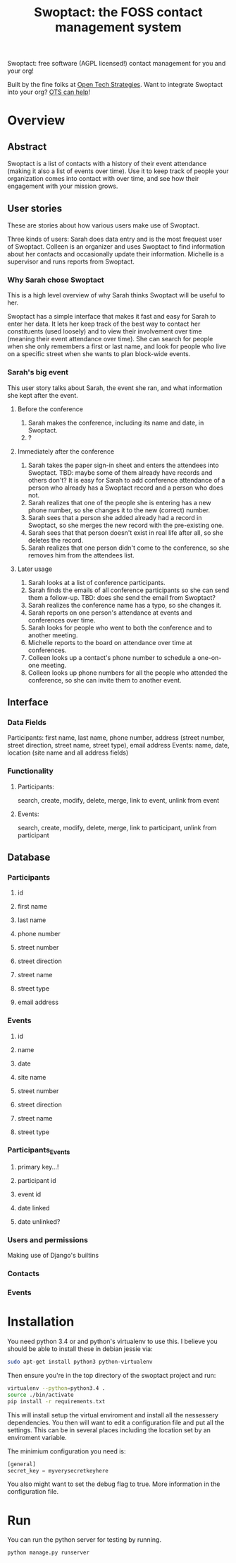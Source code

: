 #+TITLE: Swoptact: the FOSS contact management system

Swoptact: free software (AGPL licensed!) contact management for you
and your org!

Built by the fine folks at [[http://opentechstrategies.com/][Open Tech Strategies]].  Want to integrate
Swoptact into your org?  [[http://opentechstrategies.com/contact][OTS can help]]!

* Overview

** Abstract

Swoptact is a list of contacts with a history of their event
attendance (making it also a list of events over time).  Use it to
keep track of people your organization comes into contact with over
time, and see how their engagement with your mission grows.


** User stories

These are stories about how various users make use of Swoptact.

Three kinds of users:
Sarah does data entry and is the most frequest user of Swoptact.
Colleen is an organizer and uses Swoptact to find information about
her contacts and occasionally update their information.
Michelle is a supervisor and runs reports from Swoptact.

*** Why Sarah chose Swoptact

This is a high level overview of why Sarah thinks Swoptact will be
useful to her.

Swoptact has a simple interface that makes it fast and easy for Sarah
to enter her data.  It lets her keep track of the best way to contact
her constituents (used loosely) and to view their involvement over
time (meaning their event attendance over time).  She can search for
people when she only remembers a first or last name, and look for
people who live on a specific street when she wants to plan block-wide
events.

*** Sarah's big event

This user story talks about Sarah, the event she ran, and what
information she kept after the event.

**** Before the conference

1. Sarah makes the conference, including its name and date, in
   Swoptact.
2. ?

**** Immediately after the conference

1. Sarah takes the paper sign-in sheet and enters the attendees into
   Swoptact. TBD: maybe some of them already have records and others
   don't?
   It is easy for Sarah to add conference attendance of a person who
   already has a Swoptact record and a person who does not.
2. Sarah realizes that one of the people she is entering has a new
   phone number, so she changes it to the new (correct) number.
3. Sarah sees that a person she added already had a record in
   Swoptact, so she merges the new record with the pre-existing one.
4. Sarah sees that that person doesn't exist in real life after all,
   so she deletes the record.
5. Sarah realizes that one person didn't come to the conference, so
   she removes him from the attendees list.

**** Later usage
1. Sarah looks at a list of conference participants.
2. Sarah finds the emails of all conference participants so she can
   send them a follow-up. TBD: does she send the email from Swoptact?
3. Sarah realizes the conference name has a typo, so she changes it.
4. Sarah reports on one person's attendance at events and conferences
   over time.
5. Sarah looks for people who went to both the conference and to
   another meeting.
6. Michelle reports to the board on attendance over time at conferences.
7. Colleen looks up a contact's phone number to schedule a one-on-one
   meeting.
8. Colleen looks up phone numbers for all the people who attended the
   conference, so she can invite them to another event.

** Interface
*** Data Fields
Participants: first name, last name, phone number, address (street
number, street direction, street name, street type), email address
Events: name, date, location (site name and all address fields)

*** Functionality
**** Participants:
     search, create, modify, delete, merge, link to event, unlink from
     event
**** Events:
     search, create, modify, delete, merge, link to participant,
     unlink from participant


** Database
*** Participants
**** id
**** first name
**** last name
**** phone number
**** street number
**** street direction
**** street name
**** street type
**** email address
*** Events
**** id
**** name
**** date
**** site name
**** street number
**** street direction
**** street name
**** street type


*** Participants_Events
**** primary key...!
**** participant id
**** event id
**** date linked
**** date unlinked?

*** Users and permissions

Making use of Django's builtins

*** Contacts
*** Events
* Installation
  You need python 3.4 or and python's virtualenv to use this. I
  believe you should be able to install these in debian jessie via:

  #+BEGIN_SRC sh
    sudo apt-get install python3 python-virtualenv
  #+END_SRC

  Then ensure you're in the top directory of the swoptact project and
  run:

  #+BEGIN_SRC sh
    virtualenv --python=python3.4 .
    source ./bin/activate
    pip install -r requirements.txt
  #+END_SRC

  This will install setup the virtual enviroment and install all the
  nessessery dependencies. You then will want to edit a configuration
  file and put all the settings. This can be in several places
  including the location set by an enviroment variable.

  The minimium configuration you need is:
  #+BEGIN_SRC python
    [general]
    secret_key = myverysecretkeyhere
  #+END_SRC

  You also might want to set the debug flag to true. More information
  in the configuration file.

* Run
  You can run the python server for testing by running.

  #+BEGIN_SRC sh
    python manage.py runserver
  #+END_SRC
